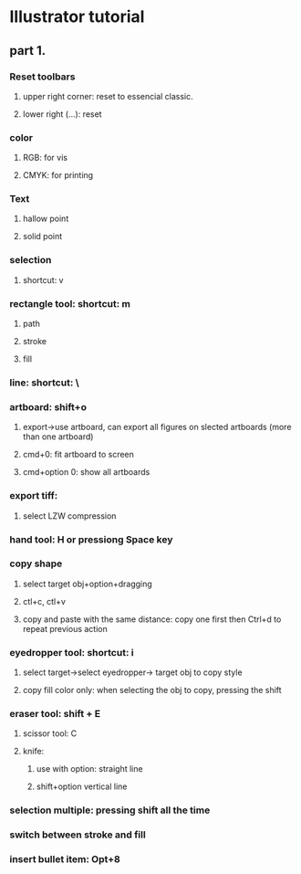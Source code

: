 * Illustrator tutorial

** part 1.
   
*** Reset toolbars

**** upper right corner: reset to essencial classic.
   
**** lower right (...): reset

*** color

**** RGB: for vis

**** CMYK: for printing

*** Text

**** hallow point 

**** solid point
     
*** selection

**** shortcut: v

*** rectangle tool: shortcut: m

**** path

**** stroke

**** fill

*** line: shortcut: \

*** artboard: shift+o

**** export->use artboard, can export all figures on slected artboards (more than one artboard)

**** cmd+0: fit artboard to screen

**** cmd+option 0: show all artboards

*** export tiff:
    
**** select LZW compression

*** hand tool: H or pressiong Space key

    
*** copy shape

**** select target obj+option+dragging

**** ctl+c, ctl+v

**** copy and paste with the same distance: copy one first then Ctrl+d to repeat previous action

*** eyedropper tool: shortcut: i

**** select target->select eyedropper-> target obj to copy style

**** copy fill color only: when selecting the obj to copy, pressing the shift

***  eraser tool: shift + E

**** scissor tool: C
     
**** knife:

***** use with option: straight line

***** shift+option vertical line

*** selection multiple: pressing shift all the time

*** switch between stroke and fill

*** insert bullet item: Opt+8

***  
